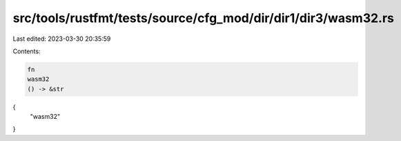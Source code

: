 src/tools/rustfmt/tests/source/cfg_mod/dir/dir1/dir3/wasm32.rs
==============================================================

Last edited: 2023-03-30 20:35:59

Contents:

.. code-block:: rs

    fn
    wasm32
    () -> &str
{
    "wasm32"
}


